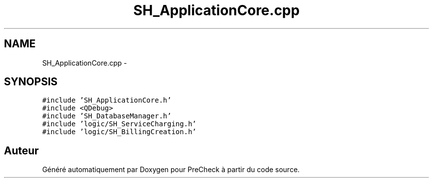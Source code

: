.TH "SH_ApplicationCore.cpp" 3 "Jeudi Juin 20 2013" "Version 0.3" "PreCheck" \" -*- nroff -*-
.ad l
.nh
.SH NAME
SH_ApplicationCore.cpp \- 
.SH SYNOPSIS
.br
.PP
\fC#include 'SH_ApplicationCore\&.h'\fP
.br
\fC#include <QDebug>\fP
.br
\fC#include 'SH_DatabaseManager\&.h'\fP
.br
\fC#include 'logic/SH_ServiceCharging\&.h'\fP
.br
\fC#include 'logic/SH_BillingCreation\&.h'\fP
.br

.SH "Auteur"
.PP 
Généré automatiquement par Doxygen pour PreCheck à partir du code source\&.
